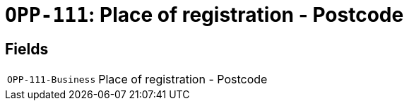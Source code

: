 = `OPP-111`: Place of registration - Postcode
:navtitle: Business Terms

[horizontal]

== Fields
[horizontal]
  `OPP-111-Business`:: Place of registration - Postcode
